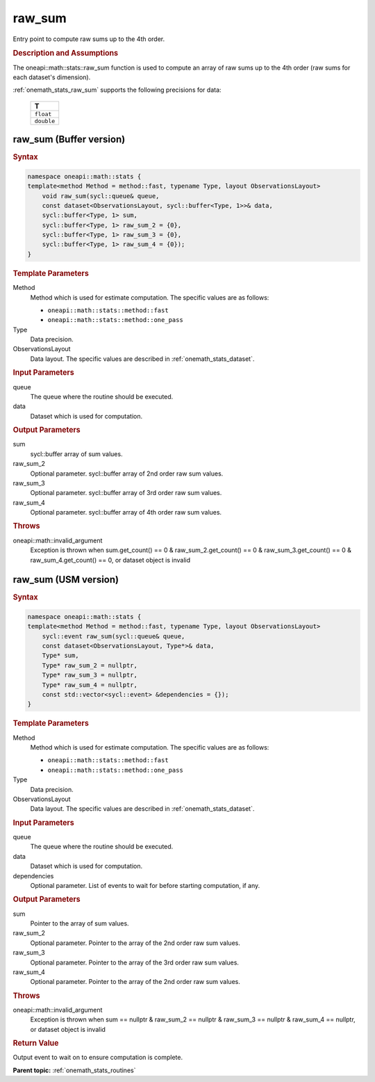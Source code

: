 .. SPDX-FileCopyrightText: 2019-2020 Intel Corporation
..
.. SPDX-License-Identifier: CC-BY-4.0

.. _onemath_stats_raw_sum:

raw_sum
=======

Entry point to compute raw sums up to the 4th order.

.. _onemath_stats_raw_sum_description:

.. rubric:: Description and Assumptions

The oneapi::math::stats::raw_sum function is used to compute an array of raw sums up to the 4th order (raw sums for each dataset's dimension).

:ref:`onemath_stats_raw_sum` supports the following precisions for data:

    .. list-table::
        :header-rows: 1

        * - T
        * - ``float``
        * - ``double``


.. _onemath_stats_raw_sum_buffer:

raw_sum (Buffer version)
------------------------

.. rubric:: Syntax

.. code-block:: cpp

    namespace oneapi::math::stats {
    template<method Method = method::fast, typename Type, layout ObservationsLayout>
        void raw_sum(sycl::queue& queue,
        const dataset<ObservationsLayout, sycl::buffer<Type, 1>>& data,
        sycl::buffer<Type, 1> sum,
        sycl::buffer<Type, 1> raw_sum_2 = {0},
        sycl::buffer<Type, 1> raw_sum_3 = {0},
        sycl::buffer<Type, 1> raw_sum_4 = {0});
    }

.. container:: section

    .. rubric:: Template Parameters

    Method
        Method which is used for estimate computation. The specific values are as follows:

        *  ``oneapi::math::stats::method::fast``
        *  ``oneapi::math::stats::method::one_pass``

    Type
        Data precision.

    ObservationsLayout
        Data layout. The specific values are described in :ref:`onemath_stats_dataset`.

.. container:: section

    .. rubric:: Input Parameters

    queue
        The queue where the routine should be executed.

    data
        Dataset which is used for computation.

.. container:: section

    .. rubric:: Output Parameters

    sum
        sycl::buffer array of sum values.

    raw_sum_2
        Optional parameter. sycl::buffer array of 2nd order raw sum values.

    raw_sum_3
        Optional parameter. sycl::buffer array of 3rd order raw sum values.

    raw_sum_4
        Optional parameter. sycl::buffer array of 4th order raw sum values.

.. container:: section

    .. rubric:: Throws

    oneapi::math::invalid_argument
        Exception is thrown when sum.get_count() == 0 & raw_sum_2.get_count() == 0 & raw_sum_3.get_count() == 0 & raw_sum_4.get_count() == 0, or dataset object is invalid

.. _onemath_stats_raw_sum_usm:

raw_sum (USM version)
---------------------

.. rubric:: Syntax

.. code-block:: cpp

    namespace oneapi::math::stats {
    template<method Method = method::fast, typename Type, layout ObservationsLayout>
        sycl::event raw_sum(sycl::queue& queue,
        const dataset<ObservationsLayout, Type*>& data,
        Type* sum,
        Type* raw_sum_2 = nullptr,
        Type* raw_sum_3 = nullptr,
        Type* raw_sum_4 = nullptr,
        const std::vector<sycl::event> &dependencies = {});
    }

.. container:: section

    .. rubric:: Template Parameters

    Method
        Method which is used for estimate computation. The specific values are as follows:

        *  ``oneapi::math::stats::method::fast``
        *  ``oneapi::math::stats::method::one_pass``

    Type
        Data precision.

    ObservationsLayout
        Data layout. The specific values are described in :ref:`onemath_stats_dataset`.

.. container:: section

    .. rubric:: Input Parameters

    queue
        The queue where the routine should be executed.

    data
        Dataset which is used for computation.

    dependencies
        Optional parameter. List of events to wait for before starting computation, if any.

.. container:: section

    .. rubric:: Output Parameters

    sum
        Pointer to the array of sum values.

    raw_sum_2
        Optional parameter. Pointer to the array of the 2nd order raw sum values.

    raw_sum_3
        Optional parameter. Pointer to the array of the 3rd order raw sum values.

    raw_sum_4
        Optional parameter. Pointer to the array of the 2nd order raw sum values.

.. container:: section

    .. rubric:: Throws

    oneapi::math::invalid_argument
        Exception is thrown when sum == nullptr & raw_sum_2 == nullptr & raw_sum_3 == nullptr & raw_sum_4 == nullptr, or dataset object is invalid

.. container:: section

    .. rubric:: Return Value

    Output event to wait on to ensure computation is complete.


**Parent topic:** :ref:`onemath_stats_routines`

